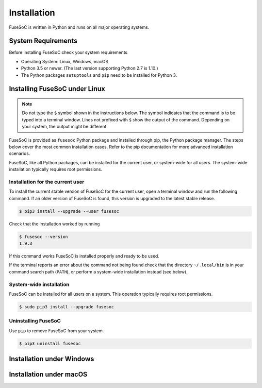 Installation
============

FuseSoC is written in Python and runs on all major operating systems.

System Requirements
-------------------

Before installing FuseSoC check your system requirements.

- Operating System: Linux, Windows, macOS
- Python 3.5 or newer.
  (The last version supporting Python 2.7 is 1.10.)
- The Python packages ``setuptools`` and ``pip`` need to be installed for Python 3.

Installing FuseSoC under Linux
------------------------------

.. note::

   Do not type the ``$`` symbol shown in the instructions below.
   The symbol indicates that the command is to be typed into a terminal window.
   Lines not prefixed with ``$`` show the output of the command.
   Depending on your system, the output might be different.

FuseSoC is provided as ``fusesoc`` Python package and installed through pip, the Python package manager.
The steps below cover the most common installation cases.
Refer to the pip documentation for more advanced installation scenarios.

FuseSoC, like all Python packages, can be installed for the current user, or system-wide for all users.
The system-wide installation typically requires root permissions.

Installation for the current user
~~~~~~~~~~~~~~~~~~~~~~~~~~~~~~~~~

To install the current stable version of FuseSoC for the current user, open a terminal window and run the following command.
If an older version of FuseSoC is found, this version is upgraded to the latest stable release.

.. code-block:: shell-session

   $ pip3 install --upgrade --user fusesoc

Check that the installation worked by running

.. code-block:: shell-session

   $ fusesoc --version
   1.9.3

If this command works FuseSoC is installed properly and ready to be used.

If the terminal reports an error about the command not being found check that the directory ``~/.local/bin`` is in your command search path (``PATH``), or perform a system-wide installation instead (see below).


System-wide installation
~~~~~~~~~~~~~~~~~~~~~~~~

FuseSoC can be installed for all users on a system.
This operation typically requires root permissions.

.. code-block:: shell-session

   $ sudo pip3 install --upgrade fusesoc

Uninstalling FuseSoC
~~~~~~~~~~~~~~~~~~~~

Use ``pip`` to remove FuseSoC from your system.

.. code-block:: shell-session

   $ pip3 uninstall fusesoc


Installation under Windows
--------------------------

.. todo::

    Add Windows installation instructions.


Installation under macOS
------------------------

.. todo::

    Add macOS installation instructions.
